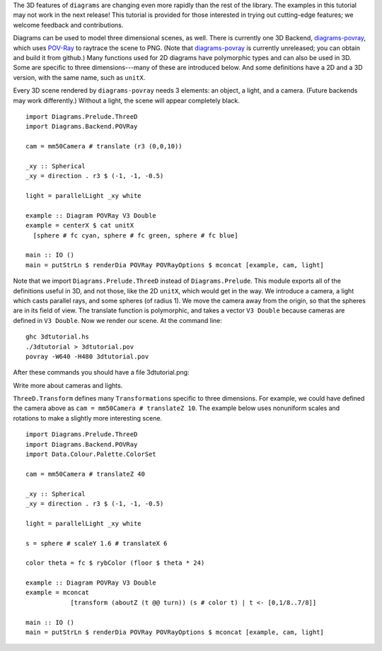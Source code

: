 .. role:: pkg(literal)
.. role:: hs(literal)
.. role:: mod(literal)
.. role:: repo(literal)

.. default-role:: hs

.. container:: warning

  The 3D features of ``diagrams`` are changing even more rapidly than
  the rest of the library.  The examples in this tutorial may not work
  in the next release! This tutorial is provided for those interested
  in trying out cutting-edge features; we welcome feedback and
  contributions.

Diagrams can be used to model three dimensional scenes, as well.
There is currently one 3D Backend, `diagrams-povray`_, which uses
`POV-Ray`_ to raytrace the scene to PNG.  (Note that
`diagrams-povray`_ is currently unreleased; you can obtain and build
it from github.)  Many functions used for 2D diagrams have polymorphic
types and can also be used in 3D.  Some are specific to three
dimensions---many of these are introduced below.  And some definitions
have a 2D and a 3D version, with the same name, such as `unitX`.

.. _diagrams-povray: https://github.com/diagrams/diagrams-povray
.. _POV-Ray: http://povray.org/

Every 3D scene rendered by ``diagrams-povray`` needs 3 elements: an
object, a light, and a camera.  (Future backends may work
differently.)  Without a light, the scene will appear completely
black.

.. class:: lhs

::

  import Diagrams.Prelude.ThreeD
  import Diagrams.Backend.POVRay

  cam = mm50Camera # translate (r3 (0,0,10))

  _xy :: Spherical
  _xy = direction . r3 $ (-1, -1, -0.5)

  light = parallelLight _xy white

  example :: Diagram POVRay V3 Double
  example = centerX $ cat unitX
    [sphere # fc cyan, sphere # fc green, sphere # fc blue]

  main :: IO ()
  main = putStrLn $ renderDia POVRay POVRayOptions $ mconcat [example, cam, light]

Note that we import `Diagrams.Prelude.ThreeD`:mod: instead of
`Diagrams.Prelude`:mod:.  This module exports all of the definitions
useful in 3D, and not those, like the 2D `unitX`, which would get in
the way.  We introduce a camera, a light which casts parallel rays,
and some spheres (of radius 1).  We move the camera away from the
origin, so that the spheres are in its field of view.  The translate
function is polymorphic, and takes a vector `V3 Double` because cameras are
defined in `V3 Double`.  Now we render our scene.  At the command line:

::

   ghc 3dtutorial.hs
   ./3dtutorial > 3dtutorial.pov
   povray -W640 -H480 3dtutorial.pov

After these commands you should have a file 3dtutorial.png:

.. image:: /doc/static/3dtutorial1.png

.. container:: todo

  Write more about cameras and lights.

`ThreeD.Transform`:mod: defines many `Transformation`\s specific to
three dimensions.  For example, we could have defined the camera above
as `cam = mm50Camera # translateZ 10`.  The example below uses
nonuniform scales and rotations to make a slightly more interesting
scene.

.. class:: lhs

::

  import Diagrams.Prelude.ThreeD
  import Diagrams.Backend.POVRay
  import Data.Colour.Palette.ColorSet

  cam = mm50Camera # translateZ 40

  _xy :: Spherical
  _xy = direction . r3 $ (-1, -1, -0.5)

  light = parallelLight _xy white

  s = sphere # scaleY 1.6 # translateX 6

  color theta = fc $ rybColor (floor $ theta * 24)

  example :: Diagram POVRay V3 Double
  example = mconcat
              [transform (aboutZ (t @@ turn)) (s # color t) | t <- [0,1/8..7/8]]

  main :: IO ()
  main = putStrLn $ renderDia POVRay POVRayOptions $ mconcat [example, cam, light]

.. image:: /doc/static/3dtutorial2.png

